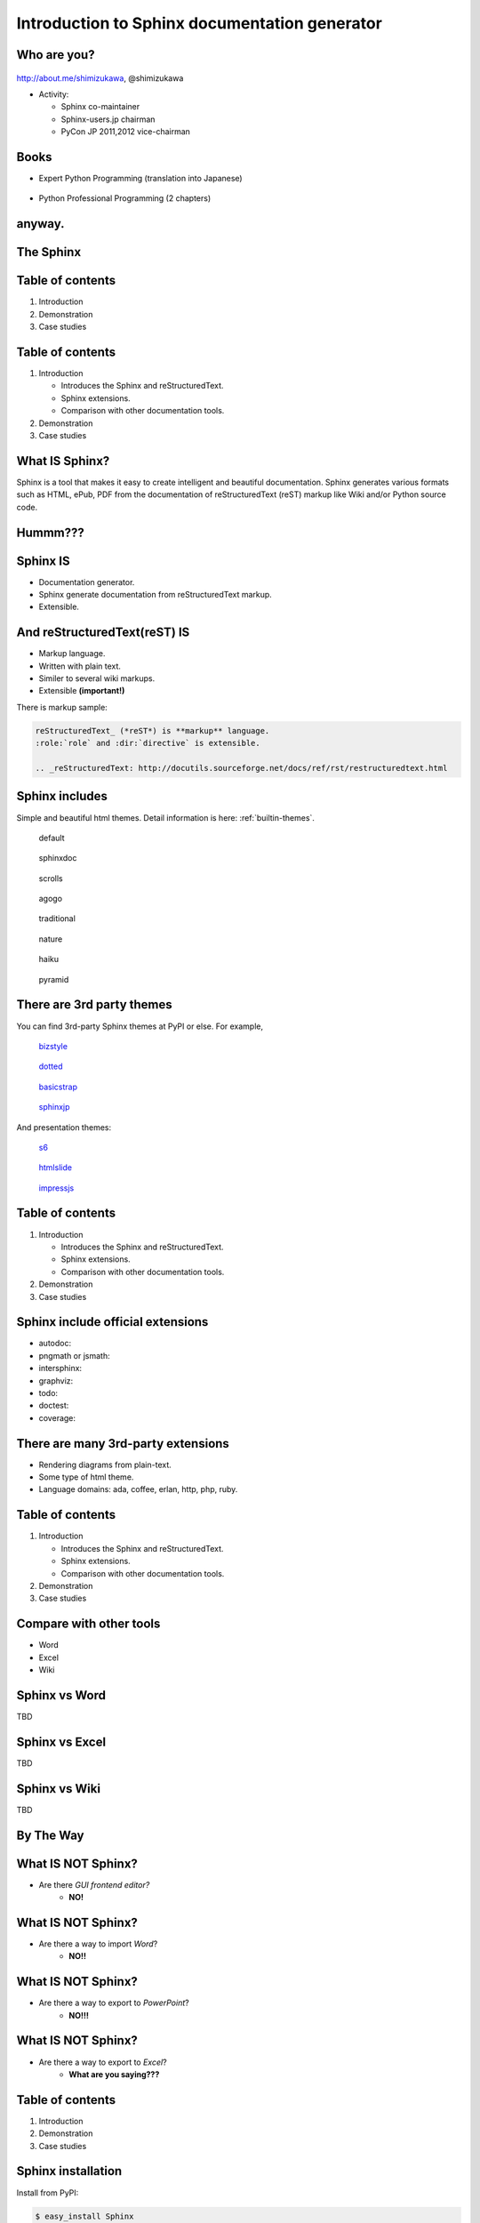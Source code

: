 ===================================================
Introduction to **Sphinx** documentation generator
===================================================

Who are you?
=============

.. figure:: face.png

http://about.me/shimizukawa,
@shimizukawa

* Activity:

  * Sphinx co-maintainer
  * Sphinx-users.jp chairman
  * PyCon JP 2011,2012 vice-chairman

.. s6:: effect slide

.. s6:: styles

    'div[0]': {width:'15%', position:'absolute', top:'0'},

.. speech::

   Hi everyone.

   My name is Takayuki Shimizukawa, I came from Japan.
   I joined the PyConTW last year, and it is my second time to come to Taiwan.

   My activity in Sphinx,
   I am a Sphinx co-maintainer and a Sphinx-uses.jp chariman.
   And Python, I was a vice-chairman PyCon JP 2011, 2012.

.. todo:: As co-maintainer, I study about ??????


Books
========

* Expert Python Programming (translation into Japanese)

  .. figure:: book-epp.jpg

* Python Professional Programming (2 chapters)

  .. figure:: book-pypro.png


.. s6:: effect slide

.. s6:: styles

   'ul/li[0]/p': {width: '50%', marginBottom:'0.5em'},
   'ul/li[0]/div': {width:'30%', left:'55%', top:'1em'},
   'ul/li[1]': {marginLeft: '2em'},
   'ul/li[1]/p': {width: '50%'},
   'ul/li[1]/div': {width:'30%', right:'0', bottom:'0em'},

.. speech::

   Books.

   * I want to show you my books. There are 2 books so far, each books tell
     you about Python Programming. Writing books is one of my most
     interesting skills.

   .. * The "Expert Python Programming" that written by Tarek Ziade in 2008.
   ..   I and other 3 members translated in 2010, about 3 years ago.
   ..
   .. * In 2012, The "Python Professional Programming" was written by 14
   ..   colleagues of the company I belong. I wrote two chapters.

   * These 2 books mentions to Sphinx and Documentation.

   * "Python Professional Programming" was already translated into
     'simple chineese charactors' and will publish soon.


anyway.
=========


.. s6:: styles

   'h2': {textAlign:'center', margin:'30% auto', lineHeight:'1.5em'}


The Sphinx
============

.. figure:: sphinx-logo.png

.. speech::

   The Sphinx.
   Today, I'll talk about documentation generator that is called "Sphinx".


.. s6:: effect fadeScaleFromUp

.. s6:: styles

   'h2': {fontSize:'120%', textAlign:'center'},
   'div[0]/img': {margin:'20% 10%', width:'90%'},
   'div/img': {border:'0.1em gray outset'},

Table of contents
==================

1. Introduction
2. Demonstration
3. Case studies

.. speech::

   I will tell about Sphinx by three parts.
   Introduction, Demonstration and Case studies.

.. s6:: effect slide

Table of contents
====================
1. Introduction

   * Introduces the Sphinx and reStructuredText.
   * Sphinx extensions.
   * Comparison with other documentation tools.

2. Demonstration
3. Case studies

.. speech::

   First, I introduce "what is Sphinx" and "what is reStructuredText".


.. s6:: styles

   'ol': {color: 'gray'},
   'ol/li[0]/ul/li[0]': {color: 'white'},


What **IS** Sphinx?
=====================

Sphinx is a tool that makes it easy to create intelligent and beautiful documentation. Sphinx generates various formats such as HTML, ePub, PDF from the documentation of reStructuredText (reST) markup like Wiki and/or Python source code.

.. speech::

   Sphinx is a tool that makes it easy to create intelligent and beautiful documentation. Sphinx generates various formats such as HTML, ePub, PDF from the documentation of reStructuredText (reST) markup like Wiki and/or Python source code.

.. s6:: effect slide

Hummm???
==========

.. figure:: hummm.png

.. speech::

   (TBD)

.. s6:: styles

   'h2': {display: 'none'},
   'div[0]': {width: '100%', margin:'1em'},


Sphinx **IS**
===============

* Documentation generator.
* Sphinx generate documentation from reStructuredText markup.
* Extensible.

.. figure:: sphinx-generate-several-formats.png

.. speech::

   * Sphinx is a documentation generator.
     Sphinx generate documentation from reStructuredText markup.

     In other words, Sphinx reads reStructuredText format text file and
     outputs html, epub, pdf, or other several format.

   * Sphinx is extensible, so you can also output in a different format,
     or read the file in a different format.


.. s6:: styles

   'div': {width:'55%', position:'absolute', right:'0', bottom:'1em', backgroundColor:'white'}

.. s6:: effect slide

And reStructuredText(reST) **IS**
==================================

* Markup language.
* Written with plain text.
* Similer to several wiki markups.
* Extensible **(important!)**

There is markup sample:

.. code-block:: rst

   reStructuredText_ (*reST*) is **markup** language.
   :role:`role` and :dir:`directive` is extensible.

   .. _reStructuredText: http://docutils.sourceforge.net/docs/ref/rst/restructuredtext.html


.. speech::

   And reStructuredText reST is markup language.

   * It was written with plain text.
   * reST is similer to other wiki like markups.
     But reST is different from others, it is extensible syntax.
     It's a important point.

   This is a markup sample that contains LINK, EMPHASIS, STRONG and ROLE.

.. s6:: styles

   'ul': {fontSize: '80%'},
   'div': {fontSize: '80%'},

.. s6:: effect slide

.. Sphinx provides
.. ================
.. Useful *reST extensions*
.. 
.. * Many useful **directives**.
.. * Many language **roles**.
.. 
.. .. s6:: effect slide
.. 
.. Sphinx provides
.. ================
.. Powerful *code highlighting*
.. 
.. .. directive.
.. 
.. 
.. .. code-block:: rst
.. 
..    .. code-block:: python
..       :linenos:
.. 
..       SPAM = 'spam'  #: nice meat.
.. 
..       class Egg(object):
..           "Delicious egg!"
.. 
..           def __init__(self, ham):
..               self.ham = ham
.. 
.. 
.. .. code-block:: python
..    :linenos:
.. 
..    SPAM = 'spam'  #: nice meat.
.. 
..    class Egg(object):
..        "Delicious egg!"
.. 
..        def __init__(self, ham):
..            self.ham = ham
.. 
.. .. s6:: styles
.. 
..    'div[0]': {width:'80%', fontSize: '90%'},
..    'div[0]/div':     {backgroundColor: '#fff'},
..    'div[0]/div/pre': {backgroundColor: '#fff'},
..    'div[1]': {position:'absolute', right:'0em', bottom:'0.5em'},
.. 
.. .. s6:: effect slide
.. 
.. 
.. Sphinx provides
.. ================
.. *Internal links*
.. 
.. .. role.
.. 
.. * Linking between internal pages.
.. 
.. .. todo:: glossary, doc, ref
.. 
.. .. s6:: effect slide
.. 
.. Sphinx provides
.. ================
.. *Language domains*
.. 
.. .. directive & role.
.. 
.. * C, C++, JavaScript, Python, reST.
.. 
.. What is domain?
.. 
.. .. s6:: effect slide
.. 
.. Sphinx provides
.. ================
.. *External links*
.. 
.. .. extension.
.. 
.. * Linking to other published Sphinx document.
.. 
.. .. todo:: intersphinx の例
.. 
.. .. s6:: effect slide


Sphinx includes
====================

Simple and beautiful html themes. Detail information is here: :ref:`builtin-themes`.

.. figure:: theme-default.png

   default

.. figure:: theme-sphinxdoc.png

   sphinxdoc

.. figure:: theme-scrolls.png

   scrolls

.. figure:: theme-agogo.png

   agogo

.. figure:: theme-traditional.png

   traditional

.. figure:: theme-nature.png

   nature

.. figure:: theme-haiku.png

   haiku

.. figure:: theme-pyramid.png

   pyramid


.. speech::

   Sphinx includes simple and beautiful html themes.
   default, sphinxdoc, scrolls, agogo, traditional, nature, haiku and pyramid.

   Detail information is written at builtin themes page.


.. s6:: styles

   'div[0]': {fontSize:'40%', width:'23%', float:'left', margin:'0.2em 0 0.2em 0.5em'},
   'div[1]': {fontSize:'40%', width:'23%', float:'left', margin:'0.2em 0 0.2em 0.5em'},
   'div[2]': {fontSize:'40%', width:'23%', float:'left', margin:'0.2em 0 0.2em 0.5em'},
   'div[3]': {fontSize:'40%', width:'23%', float:'left', margin:'0.2em 0 0.2em 0.5em'},
   'div[4]': {fontSize:'40%', width:'23%', float:'left', margin:'0.2em 0 0.2em 0.5em'},
   'div[5]': {fontSize:'40%', width:'23%', float:'left', margin:'0.2em 0 0.2em 0.5em'},
   'div[6]': {fontSize:'40%', width:'23%', float:'left', margin:'0.2em 0 0.2em 0.5em'},
   'div[7]': {fontSize:'40%', width:'23%', float:'left', margin:'0.2em 0 0.2em 0.5em'},

.. s6:: effect slide

There are 3rd party themes
============================

You can find 3rd-party Sphinx themes at PyPI or else. For example,

.. figure:: theme-bizstyle.png
   :target: https://pypi.python.org/pypi/sphinxjp.themes.bizstyle

   bizstyle_

.. figure:: theme-dotted.png
   :target: https://pypi.python.org/pypi/sphinxjp.themes.dotted

   dotted_

.. figure:: theme-basicstrap.png
   :target: https://pypi.python.org/pypi/sphinxjp.themes.basicstrap

   basicstrap_

.. figure:: theme-sphinxjp.png
   :target: https://pypi.python.org/pypi/sphinxjp.themes.sphinxjp

   sphinxjp_

And presentation themes:

.. figure:: theme-s6.png
   :target: https://pypi.python.org/pypi/sphinxjp.themes.s6

   s6_

.. figure:: theme-htmlslide.png
   :target: https://pypi.python.org/pypi/sphinxjp.themes.htmlslide

   htmlslide_

.. figure:: theme-impressjs.png
   :target: https://pypi.python.org/pypi/sphinxjp.themes.impressjs

   impressjs_

.. s6:: styles

   'div[0]': {fontSize:'40%', width:'23%', float:'left', margin:'0.2em 0 0.2em 0.5em'},
   'div[1]': {fontSize:'40%', width:'23%', float:'left', margin:'0.2em 0 0.2em 0.5em'},
   'div[2]': {fontSize:'40%', width:'23%', float:'left', margin:'0.2em 0 0.2em 0.5em'},
   'div[3]': {fontSize:'40%', width:'23%', float:'left', margin:'0.2em 0 0.2em 0.5em'},
   'div[4]': {fontSize:'40%', width:'23%', float:'left', margin:'0.2em 0 0.2em 0.5em'},
   'div[5]': {fontSize:'40%', width:'23%', float:'left', margin:'0.2em 0 0.2em 0.5em'},
   'div[6]': {fontSize:'40%', width:'23%', float:'left', margin:'0.2em 0 0.2em 0.5em'},
   'p': {clear:'both'},

.. speech::

   There are 3rd party themes.
   You can find 3rd-party Sphinx themes at PyPI or else. For example,
   bizstyle, dotted, basicstrap and sphinxjp.

   And few presentation themes are also exist:
   s6, htmlslide, impressjs.


.. s6:: effect slide


.. _bizstyle: https://pypi.python.org/pypi/sphinxjp.themes.bizstyle
.. _dotted: https://pypi.python.org/pypi/sphinxjp.themes.dotted
.. _basicstrap: https://pypi.python.org/pypi/sphinxjp.themes.basicstrap
.. _sphinxjp: https://pypi.python.org/pypi/sphinxjp.themes.sphinxjp
.. _s6: https://pypi.python.org/pypi/sphinxjp.themes.s6
.. _htmlslide: https://pypi.python.org/pypi/sphinxjp.themes.htmlslide
.. _impressjs: https://pypi.python.org/pypi/sphinxjp.themes.impressjs


Table of contents
====================
1. Introduction

   * Introduces the Sphinx and reStructuredText.
   * Sphinx extensions.
   * Comparison with other documentation tools.

2. Demonstration
3. Case studies

.. s6:: styles

   'ol': {color: 'gray'},
   'ol/li[0]/ul/li[1]': {color: 'white'},


Sphinx include official extensions
====================================

* autodoc: 
* pngmath or jsmath: 
* intersphinx: 
* graphviz: 
* todo: 
* doctest: 
* coverage: 

.. s6:: effect slide

There are many 3rd-party extensions
====================================

* Rendering diagrams from plain-text.
* Some type of html theme.
* Language domains: ada, coffee, erlan, http, php, ruby.

.. s6:: effect slide

Table of contents
====================
1. Introduction

   * Introduces the Sphinx and reStructuredText.
   * Sphinx extensions.
   * Comparison with other documentation tools.

2. Demonstration
3. Case studies

.. s6:: styles

   'ol': {color: 'gray'},
   'ol/li[0]/ul/li[2]': {color: 'white'},

.. s6:: effect slide

Compare with other tools
=========================

* Word
* Excel
* Wiki

.. s6:: effect slide

Sphinx vs Word
================

TBD

.. todo:: write

.. s6:: effect slide

Sphinx vs Excel
=================

TBD

.. todo:: write

.. s6:: effect slide

Sphinx vs Wiki
================

TBD

.. todo:: write

.. s6:: effect slide



By The Way
============

.. s6:: effect fadeScaleFromUp

.. s6:: styles

   'h2': {textAlign:'center', margin:'30% auto', lineHeight:'1.5em'}


What **IS NOT** Sphinx?
========================

* Are there *GUI frontend editor?*
   * **NO!**

.. s6:: effect slide

What **IS NOT** Sphinx?
========================

* Are there a way to import *Word*?
   * **NO!!**

.. s6:: effect slide

What **IS NOT** Sphinx?
========================

* Are there a way to export to *PowerPoint*?
   * **NO!!!**

.. s6:: effect slide

What **IS NOT** Sphinx?
========================

* Are there a way to export to *Excel*?
   * **What are you saying???**

.. s6:: effect slide


Table of contents
====================
1. Introduction
2. Demonstration
3. Case studies

.. s6:: styles

   'ol': {color: 'gray'},
   'ol/li[1]': {color: 'white'},

.. s6:: effect slide


Sphinx installation
=====================

Install from PyPI:

.. code-block:: bash

  $ easy_install Sphinx
  Searching for Sphinx
  Reading http://pypi.python.org/simple/Sphinx/
  Best match: Sphinx 1.2b1
  ...
  Finished processing dependencies for Sphinx

Sphinx and other dependency packages are installed.
Sphinx 1.2b1 is current newest version.

.. speech::

   easy_install is defacto standard package installer.
   There are other installation methods: pip, buildout or invoke setup.py.

.. s6:: styles

   'p': {fontSize:'70%'},
   'div': {fontSize:'70%'},

.. s6:: effect slide

Sphinx quick start
=====================

Generate scaffold by sphinx-quickstart:

.. code-block:: bash

  $ sphinx-quickstart sample
  (many interactive questions)

Make html:

.. code-block:: bash

  $ cd sample
  $ make html

.. s6:: styles

   'p': {fontSize:'70%'},
   'div': {fontSize:'70%'},


.. s6:: effect slide


*demo:* menu
==============

* Bullet list
* Numbered list
* Code highlight
* Link to other files
* Numerical formula
* autodoc extension
* blockdiag extension

.. s6:: effect slide

*demo:* Bullet list
=====================

.. code-block:: rst

   Some text line.
   Second line will joined to 1st line.

   * item 1
   * item 2

     * item 2-1
     * item 2-2

   * item 3

.. tip:: Need blank line before and after nested items. And nested items need 2 spaces before ``*``.

.. s6:: styles

   'p': {fontSize:'70%'},
   'div': {fontSize:'70%'},

.. s6:: effect slide


*demo:* Numbered list
=====================

.. code-block:: rst

   1. item 1
   2. item 2

      #. item 2-1
      #. item 2-2

   3. item 3


.. tip:: `#.` rendering auto numbered list. but it is not human readable.

.. speech::

   "number plus dot" or "sharp plus dot" render numbered list.

.. s6:: effect slide


*demo:* Code highlight
======================

Use ``code-block`` directive to rendering code with highlighting.

.. code-block:: rst

   .. code-block:: ruby

      class Foo
        def initialize(value)
          puts "value = #{value}"
        end
      end

.. note:: This directive was provided by sphinx. Since docutils-0.9 provides :rst:dir:`code` directive that provides same feature.

.. s6:: styles

   'p': {fontSize:'70%'},
   'div': {fontSize:'70%'},

.. s6:: effect slide


*demo:* Link to other files
===========================

Use :rst:dir:`toctree` directive to build a tree structure.

.. code-block:: rst

   .. toctree::
      :numbered:
      :maxdepth: 2

      spam
      egg

.. note:: This directive was provided by sphinx.

.. s6:: effect slide

*demo:* Numerical formula
=========================

Use :rst:dir:`math` directive to rendering numerical formula.

.. code-block:: rst

   Pythagoras theorem is :math:`a^2 + b^2 = c^2`.

   .. math:: (a + b)^2 = a^2 + 2ab + b^2

   .. math::
      :nowrap:

      \begin{eqnarray}
         y    & = & ax^2 + bx + c \\
         f(x) & = & x^2 + 2xy + y^2
      \end{eqnarray}

.. note:: This directive was provided by sphinx. Same name directive was provided by docutils-0.8 or later, but it is bit different.

.. s6:: styles

   'p': {fontSize:'60%'},
   'div': {fontSize:'70%'},

.. s6:: effect slide


*demo:* todo extension
=========================

Add :mod:`sphinx.ext.todo` extention in conf.py:

.. code-block:: python

   extensions = [
       'sphinx.ext.todo',
   ]

Then you can use :rst:dir:`todo` directive:

.. code-block:: rst

   .. todo:: write test for this function.

and  :rst:dir:`todolist` directive:

.. code-block:: rst

   .. todolist::


.. s6:: effect slide


*demo:* autodoc extension
=========================

Add :mod:`sphinx.ext.autodoc` extention in conf.py:

.. code-block:: python

   extensions = [
       'sphinx.ext.autodoc',
   ]

Then you can use :rst:dir:`automodule` directive:

.. code-block:: rst

   .. automodule:: person
      :members:

.. s6:: effect slide

*demo:* blockdiag extensions
=============================

Blockdiag extensions is 3rd party extension for sphinx.
Install :ref:`sphinxcontrib-blockdiag` extension:

.. code-block:: bash

   $ easy_install Pillow
   $ easy_install sphinxcontrib-blockdiag
   $ easy_install sphinxcontrib-seqdiag
   $ easy_install sphinxcontrib-actdiag
   $ easy_install sphinxcontrib-nwdiag


.. note::

   Pillow is successor of PIL (Python Imaging Library) that support
   Python3 and 64bit binary distributions.

.. s6:: styles

   'p': {fontSize:'70%'},
   'div': {fontSize:'70%'},

.. s6:: effect slide

*demo:* blockdiag extension
===========================

Add ``sphinxcontrib.blockdiag`` extention in conf.py:

.. code-block:: python

   extensions = [
       'sphinx.ext.autodoc',
       'sphinxcontrib.blockdiag',  #<- added
   ]

Then you can use ``blockdiag`` directive:

.. code-block:: rst

   .. blockdiag::

      {
          A [label="自己"];
          A -> B [label="Open"];
          A -> C;

          O -> P -> C;
      }

.. s6:: styles

   'p': {fontSize:'60%'},
   'div': {fontSize:'70%'},

.. s6:: effect slide


*demo:* seqdiag extension
===========================

Add ``sphinxcontrib.seqdiag`` extention in conf.py:

.. code-block:: python

   extensions = [
       'sphinx.ext.autodoc',
       'sphinxcontrib.blockdiag',
       'sphinxcontrib.seqdiag',  #<- added
   ]

Then you can use ``seqdiag`` directive:

.. code-block:: rst

   .. seqdiag::

      {
          A  => B;
          A  -> B;
          A <-- B;

          A => C => D;
      }

.. s6:: styles

   'p': {fontSize:'60%'},
   'div': {fontSize:'60%'},

.. s6:: effect slide

















.. Sphinx 1.2b1 リリース
.. ========================
.. 
.. * **3/31に1年ぶりにリリース！**
.. 
.. * 複数メンテナ体制で最初のリリース
.. * 国際化(i18n)機能の大幅強化
.. * マルチバイト言語対応強化
.. 
.. .. s6:: effect fadeScale
.. 
.. .. s6:: styles
.. 
..    'ul/li[0]': {fontSize: '120%'},
.. 
.. 
.. Sphinxの国際化(i18n)機能の強化
.. ===============================
.. 
.. * 翻訳対象となっていなかった多くの箇所の対応
.. * 公式ドキュメント多言語化(進行中)
..   Sphinx国際化機能の **モデルケース**
.. 
.. .. s6:: effect slide
.. 
.. 
.. 公式ドキュメント多言語化計画
.. =============================
.. 
.. * 日本語公式ドキュメントは今まで直接書き換えていました:
.. 
..   .. code-block:: rst
.. 
..       .. Available builders
..       .. ==================
.. 
..       利用可能なビルダー
..       ==================
.. 
.. 
.. * 今は翻訳を Transifex_ で行っています
.. 
.. .. _Transifex: https://www.transifex.com/projects/p/sphinx-doc-1_2_0/
.. 
.. .. s6:: effect slide


Questions?
==============

.. s6:: styles

   'h2': {textAlign:'center', margin:'30% auto', background:'none'}


さいごに
=========

.. s6:: styles

   'h2': {textAlign:'center', margin:'30% auto', background:'none'}

.. speech::

   I'd like to introduce PyCon APAC 2013 in this autumn and
   Sphinx users community in Japan.


PyCon APAC 2013 in Japan
==========================

.. figure:: pyconapac2013.png

* Schedule:

  * Conference: Sep, 14(Sat) 15(Sun)
  * Sprint: Sep, 16(Mon)

* Location:

  * Tokyo Shinjuku, Japan

* Registration:

  * Start at middle of June, (maybe)

.. speech::

   We will hold 3-days Python event at September 14, 15, 16.

   We've planed registration of this event will start at middle of June.


.. s6:: styles

    'div[0]': {width:'17%', position:'absolute', top:'4em', right:'0'},

.. s6:: effect slide

Sphinx-users.jp
================

.. figure:: sphinxusers.jpg

.. figure:: SphinxConJP2012-logo.png

* Managing http://sphinx-users.jp

  * Full-translated reference : http://docs.sphinx-users.jp/
  * Original tutorial contents
  * Reverse dictionary

* Holding events

  * Sphinx & translation hack-a-thon
  * SphinxCon JP

.. speech::

   Sphinx users community group in Japan that was called "spinx users jp".

   Sphinx-users.jp manage original site that contains full-translated
   reference, original tutorials and reverse dictionary.

   Also we holding monthly event "Sphinx & translation hack-a-thon" and
   annual event "SphinxCon JP"

.. s6:: styles

    'div[0]': {width:'45%', position:'absolute', top:'0.3em', right:'0'},
    'div[1]': {width:'50%', position:'absolute', bottom:'1em', right:'1em'},

.. s6:: effect slide

SphinxCon JP in PyCon JP 2012
==============================

.. figure:: sphinxconjp2013-atendees.jpg

.. figure:: standing-atendees.jpg

.. figure:: sphinxconjp2012-speakers.jpg

The first Sphinx event in the world!

.. speech::

   SphinxCon JP 2012 was very exciting.
   I think it is the first Sphinx event in the world!
   About 70 people were gathered on this event.
   We would like to do something in PyCon APAC of this year.


.. s6:: styles

    'div[0]': {width:'50%', position:'absolute', top:'3em', left:'0em'},
    'div[1]': {width:'30%', position:'absolute', top:'2.5em', right:'0em'},
    'div[2]': {width:'60%', position:'absolute', bottom:'0em', right:'1em'},

Gift
=======

.. 我們來玩 剪刀石頭布！じゃんけんしよう！
.. 「剪刀 石頭 布」（ジェンタオ・シートウ・プー）

Thank You!
============

.. s6:: styles

   'h2': {textAlign:'center', margin:'30% auto', background:'none'}

